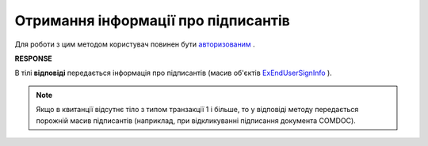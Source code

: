 #######################################################################################################
**Отримання інформації про підписантів**
#######################################################################################################

Для роботи з цим методом користувач повинен бути `авторизованим <https://wiki.edin.ua/uk/latest/integration_2_0/APIv2/Methods/Authorization.html>`__ .

.. csv-table:: 
  :file: GetSignersInfo.csv
  :widths:  10, 41
  :stub-columns: 0

**RESPONSE**

В тілі **відповіді** передається інформація про підписантів (масив об'єктів `ExEndUserSignInfo <https://wiki.edin.ua/uk/latest/integration_2_0/APIv2/Methods/EveryBody/ExEndUserSignInfo.html>`__ ).

.. note::
  Якщо в квитанції відсутнє тіло з типом транзакції 1 і більше, то у відповіді методу передається порожній масив підписантів (наприклад, при відкликуванні підписання документа COMDOC).